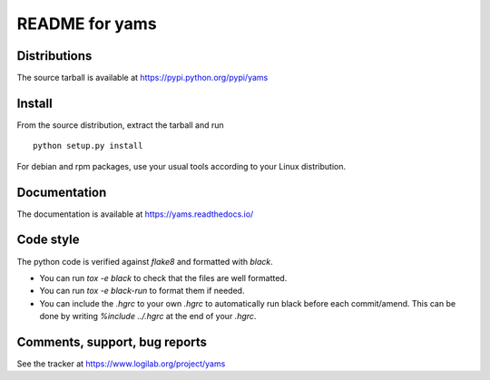 README for yams
===============

Distributions
-------------
The source tarball is available at https://pypi.python.org/pypi/yams

Install
-------
From the source distribution, extract the tarball and run ::

    python setup.py install

For debian and rpm packages, use your usual tools according to your Linux
distribution. 


Documentation
-------------

The documentation is available at https://yams.readthedocs.io/


Code style
----------

The python code is verified against *flake8* and formatted with *black*.

* You can run `tox -e black` to check that the files are well formatted.
* You can run `tox -e black-run` to format them if needed.
* You can include the `.hgrc` to your own `.hgrc` to automatically run black
  before each commit/amend. This can be done by writing `%include ../.hgrc` at
  the end of your `.hgrc`.


Comments, support, bug reports
------------------------------
See the tracker at https://www.logilab.org/project/yams
